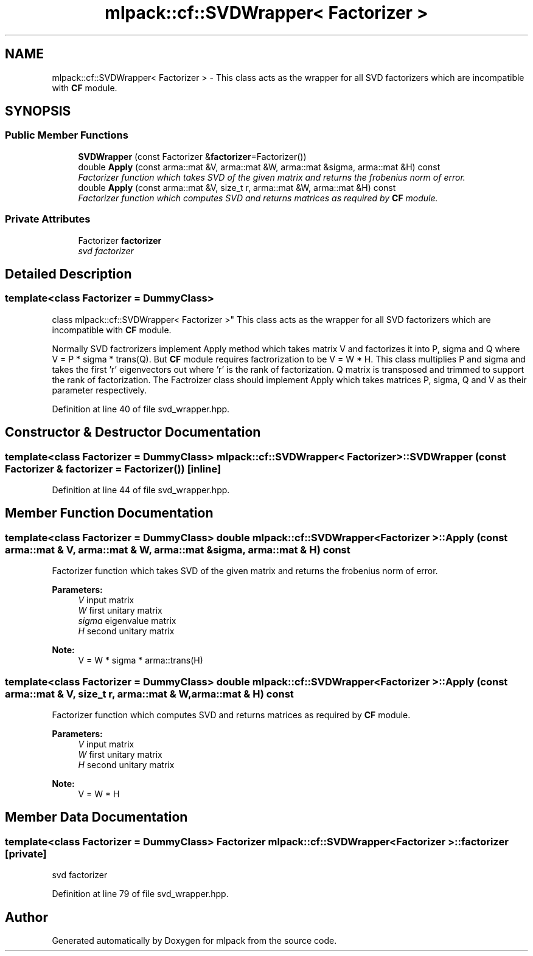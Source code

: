 .TH "mlpack::cf::SVDWrapper< Factorizer >" 3 "Sat Mar 25 2017" "Version master" "mlpack" \" -*- nroff -*-
.ad l
.nh
.SH NAME
mlpack::cf::SVDWrapper< Factorizer > \- This class acts as the wrapper for all SVD factorizers which are incompatible with \fBCF\fP module\&.  

.SH SYNOPSIS
.br
.PP
.SS "Public Member Functions"

.in +1c
.ti -1c
.RI "\fBSVDWrapper\fP (const Factorizer &\fBfactorizer\fP=Factorizer())"
.br
.ti -1c
.RI "double \fBApply\fP (const arma::mat &V, arma::mat &W, arma::mat &sigma, arma::mat &H) const "
.br
.RI "\fIFactorizer function which takes SVD of the given matrix and returns the frobenius norm of error\&. \fP"
.ti -1c
.RI "double \fBApply\fP (const arma::mat &V, size_t r, arma::mat &W, arma::mat &H) const "
.br
.RI "\fIFactorizer function which computes SVD and returns matrices as required by \fBCF\fP module\&. \fP"
.in -1c
.SS "Private Attributes"

.in +1c
.ti -1c
.RI "Factorizer \fBfactorizer\fP"
.br
.RI "\fIsvd factorizer \fP"
.in -1c
.SH "Detailed Description"
.PP 

.SS "template<class Factorizer = DummyClass>
.br
class mlpack::cf::SVDWrapper< Factorizer >"
This class acts as the wrapper for all SVD factorizers which are incompatible with \fBCF\fP module\&. 

Normally SVD factrorizers implement Apply method which takes matrix V and factorizes it into P, sigma and Q where V = P * sigma * trans(Q)\&. But \fBCF\fP module requires factrorization to be V = W * H\&. This class multiplies P and sigma and takes the first 'r' eigenvectors out where 'r' is the rank of factorization\&. Q matrix is transposed and trimmed to support the rank of factorization\&. The Factroizer class should implement Apply which takes matrices P, sigma, Q and V as their parameter respectively\&. 
.PP
Definition at line 40 of file svd_wrapper\&.hpp\&.
.SH "Constructor & Destructor Documentation"
.PP 
.SS "template<class Factorizer  = DummyClass> \fBmlpack::cf::SVDWrapper\fP< Factorizer >::\fBSVDWrapper\fP (const Factorizer & factorizer = \fCFactorizer()\fP)\fC [inline]\fP"

.PP
Definition at line 44 of file svd_wrapper\&.hpp\&.
.SH "Member Function Documentation"
.PP 
.SS "template<class Factorizer  = DummyClass> double \fBmlpack::cf::SVDWrapper\fP< Factorizer >::Apply (const arma::mat & V, arma::mat & W, arma::mat & sigma, arma::mat & H) const"

.PP
Factorizer function which takes SVD of the given matrix and returns the frobenius norm of error\&. 
.PP
\fBParameters:\fP
.RS 4
\fIV\fP input matrix 
.br
\fIW\fP first unitary matrix 
.br
\fIsigma\fP eigenvalue matrix 
.br
\fIH\fP second unitary matrix
.RE
.PP
\fBNote:\fP
.RS 4
V = W * sigma * arma::trans(H) 
.RE
.PP

.SS "template<class Factorizer  = DummyClass> double \fBmlpack::cf::SVDWrapper\fP< Factorizer >::Apply (const arma::mat & V, size_t r, arma::mat & W, arma::mat & H) const"

.PP
Factorizer function which computes SVD and returns matrices as required by \fBCF\fP module\&. 
.PP
\fBParameters:\fP
.RS 4
\fIV\fP input matrix 
.br
\fIW\fP first unitary matrix 
.br
\fIH\fP second unitary matrix
.RE
.PP
\fBNote:\fP
.RS 4
V = W * H 
.RE
.PP

.SH "Member Data Documentation"
.PP 
.SS "template<class Factorizer  = DummyClass> Factorizer \fBmlpack::cf::SVDWrapper\fP< Factorizer >::factorizer\fC [private]\fP"

.PP
svd factorizer 
.PP
Definition at line 79 of file svd_wrapper\&.hpp\&.

.SH "Author"
.PP 
Generated automatically by Doxygen for mlpack from the source code\&.
